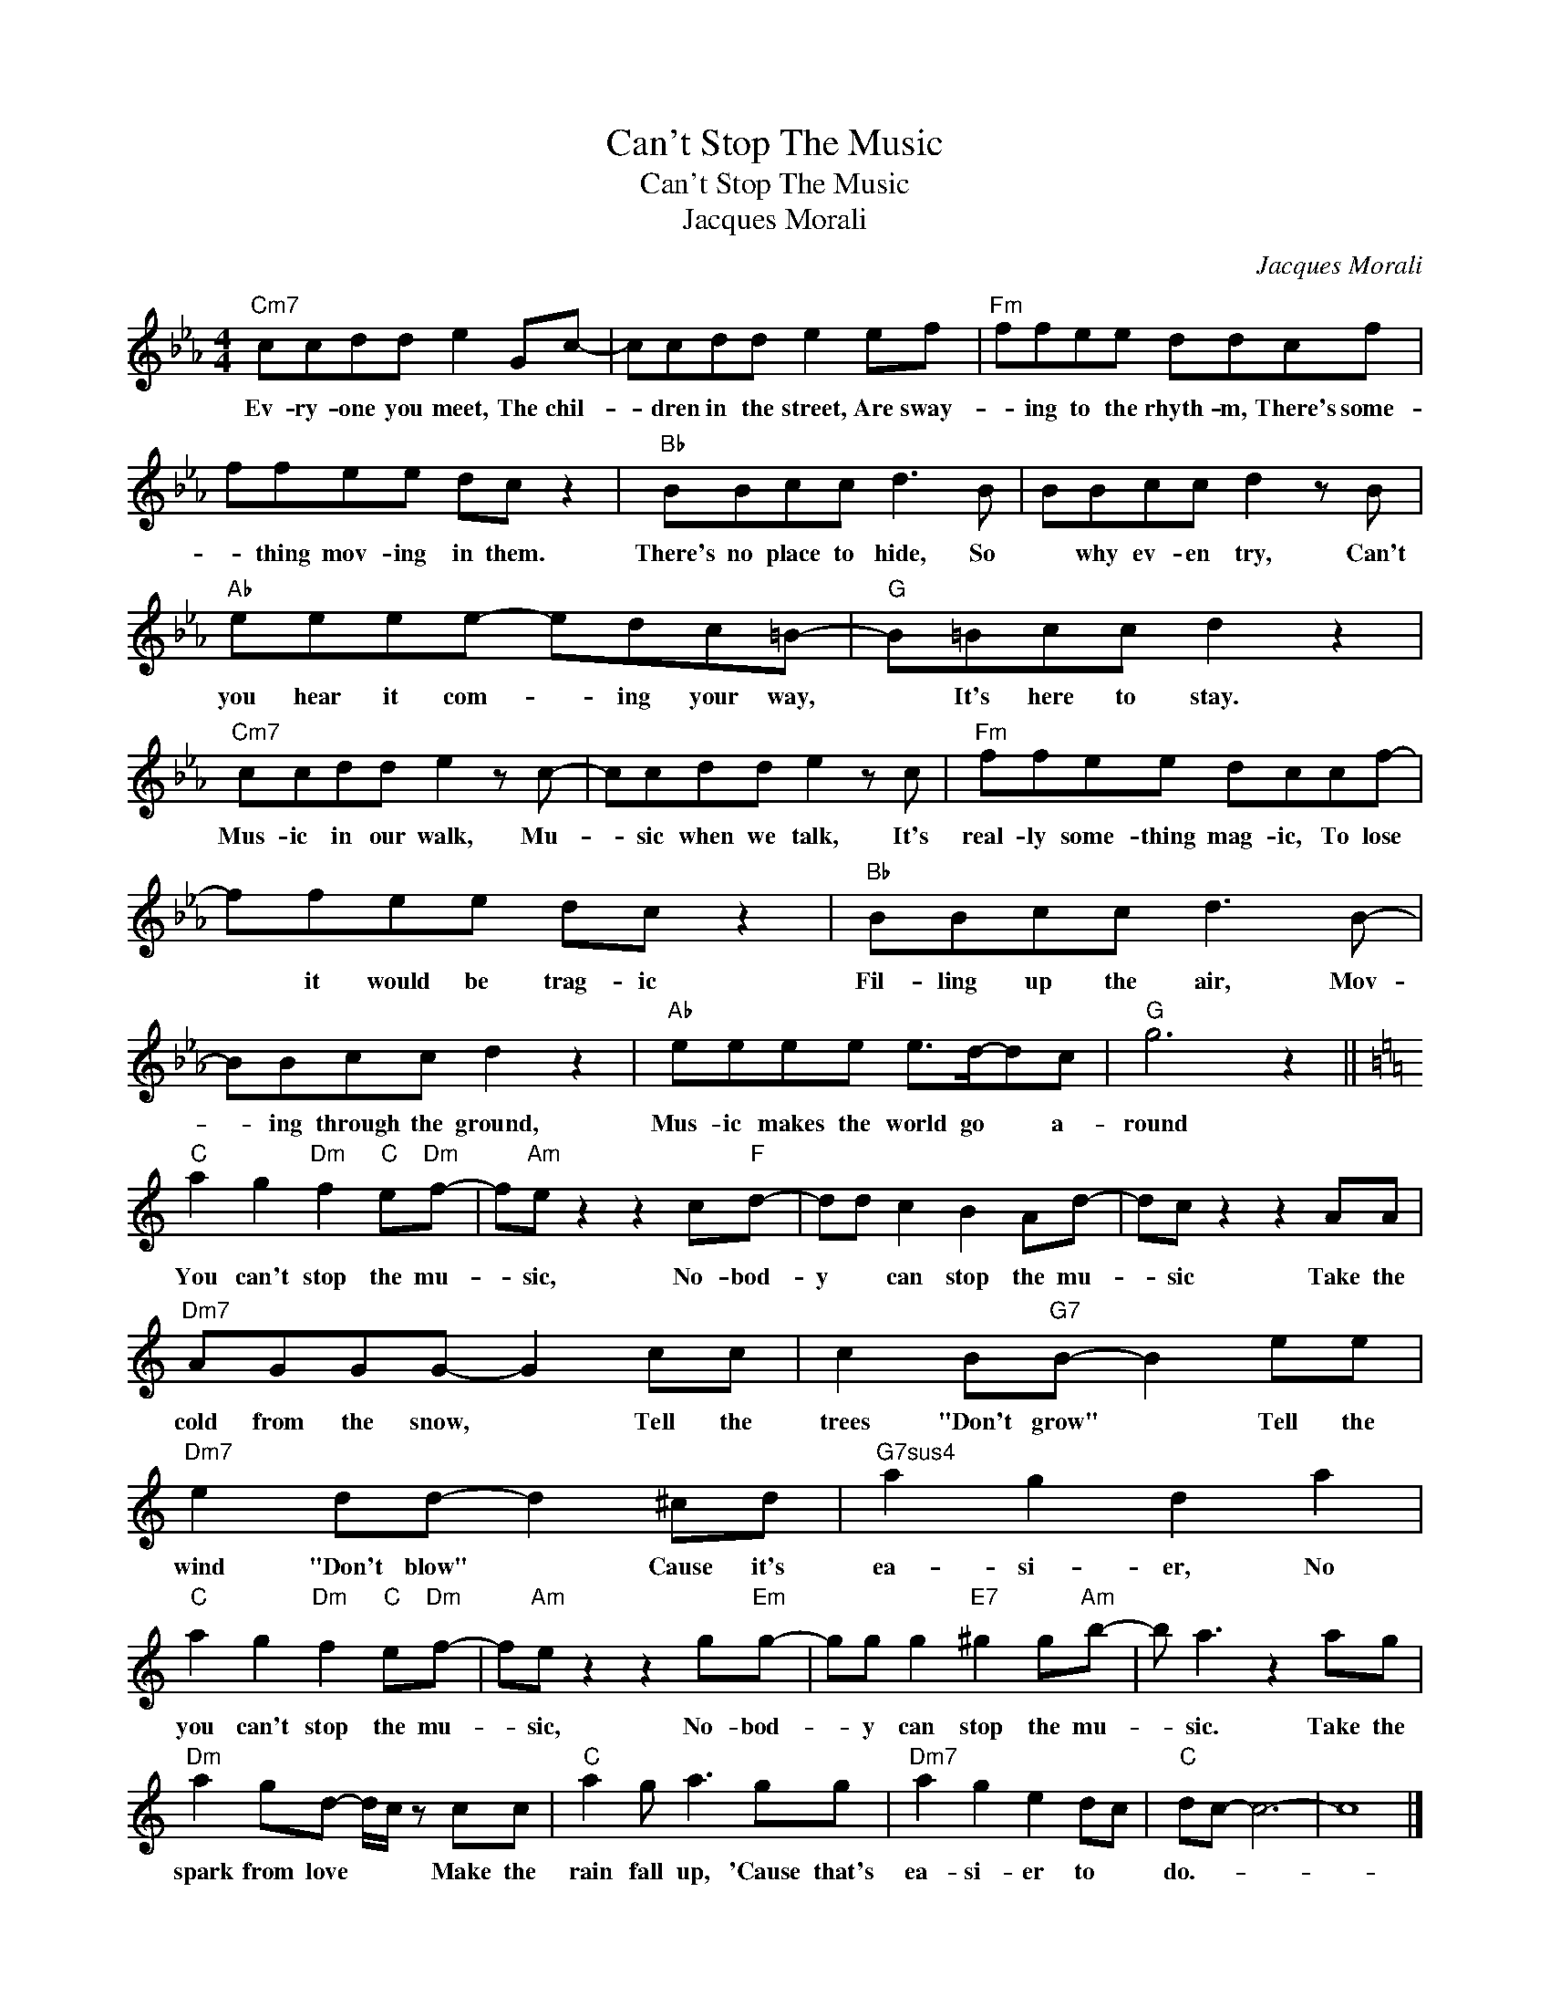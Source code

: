 X:1
T:Can't Stop The Music
T:Can't Stop The Music
T:Jacques Morali
C:Jacques Morali
Z:All Rights Reserved
L:1/8
M:4/4
K:Eb
V:1 treble 
%%MIDI program 40
%%MIDI control 7 100
%%MIDI control 10 64
V:1
"Cm7" ccdd e2 Gc- | ccdd e2 ef |"Fm" ffee ddcf | ffee dc z2 |"Bb" BBcc d3 B | BBcc d2 z B | %6
w: Ev- ry- one you meet, The chil-|* dren in the street, Are sway-|* ing to the rhyth- m, There's some-|* thing mov- ing in them.|There's no place to hide, So|* why ev- en try, Can't|
"Ab" eeee- edc=B- |"G" B=Bcc d2 z2 |"Cm7" ccdd e2 z c- | ccdd e2 z c |"Fm" ffee dccf- | %11
w: you hear it com- * ing your way,|* It's here to stay.|Mus- ic in our walk, Mu-|* sic when we talk, It's|real- ly some- thing mag- ic, To lose|
 ffee dc z2 |"Bb" BBcc d3 B- | BBcc d2 z2 |"Ab" eeee e>d-dc |"G" g6 z2 || %16
w: * it would be trag- ic|Fil- ling up the air, Mov-|* ing through the ground,|Mus- ic makes the world go * a-|round|
[K:C]"C" a2 g2"Dm" f2"C" e"Dm"f- | f"Am"e z2 z2 c"F"d- | dd c2 B2 Ad- | dc z2 z2 AA | %20
w: You can't stop the mu-|* sic, No- bod-|y * can stop the mu-|* sic Take the|
"Dm7" AGGG- G2 cc | c2 B"G7"B- B2 ee |"Dm7" e2 dd- d2 ^cd |"G7sus4" a2 g2 d2 a2 | %24
w: cold from the snow, * Tell the|trees "Don't grow" * Tell the|wind "Don't blow" * Cause it's|ea- si- er, No|
"C" a2 g2"Dm" f2"C" e"Dm"f- | f"Am"e z2 z2 g"Em"g- | gg g2"E7" ^g2 g"Am"b- | b a3 z2 ag | %28
w: you can't stop the mu-|* sic, No- bod-|* y can stop the mu-|* sic. Take the|
"Dm" a2 gd- d/c/ z cc |"C" a2 g a3 gg |"Dm7" a2 g2 e2 dc |"C" dc- c6- | c8 |] %33
w: spark from love * * Make the|rain fall up, 'Cause that's|ea- si- er to *|do.- * *||

